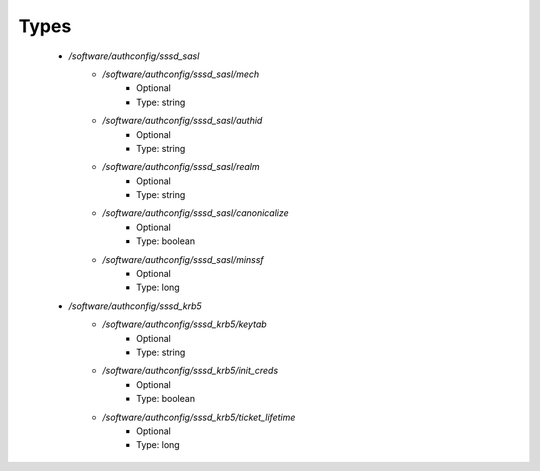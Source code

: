 
Types
-----

 - `/software/authconfig/sssd_sasl`
    - `/software/authconfig/sssd_sasl/mech`
        - Optional
        - Type: string
    - `/software/authconfig/sssd_sasl/authid`
        - Optional
        - Type: string
    - `/software/authconfig/sssd_sasl/realm`
        - Optional
        - Type: string
    - `/software/authconfig/sssd_sasl/canonicalize`
        - Optional
        - Type: boolean
    - `/software/authconfig/sssd_sasl/minssf`
        - Optional
        - Type: long
 - `/software/authconfig/sssd_krb5`
    - `/software/authconfig/sssd_krb5/keytab`
        - Optional
        - Type: string
    - `/software/authconfig/sssd_krb5/init_creds`
        - Optional
        - Type: boolean
    - `/software/authconfig/sssd_krb5/ticket_lifetime`
        - Optional
        - Type: long
